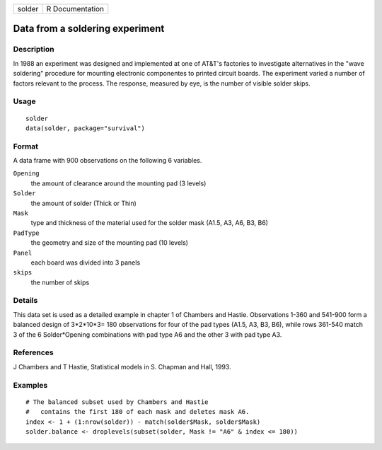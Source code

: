====== ===============
solder R Documentation
====== ===============

Data from a soldering experiment
--------------------------------

Description
~~~~~~~~~~~

In 1988 an experiment was designed and implemented at one of AT&T's
factories to investigate alternatives in the "wave soldering" procedure
for mounting electronic componentes to printed circuit boards. The
experiment varied a number of factors relevant to the process. The
response, measured by eye, is the number of visible solder skips.

Usage
~~~~~

::

   solder
   data(solder, package="survival")

Format
~~~~~~

A data frame with 900 observations on the following 6 variables.

``Opening``
   the amount of clearance around the mounting pad (3 levels)

``Solder``
   the amount of solder (Thick or Thin)

``Mask``
   type and thickness of the material used for the solder mask (A1.5,
   A3, A6, B3, B6)

``PadType``
   the geometry and size of the mounting pad (10 levels)

``Panel``
   each board was divided into 3 panels

``skips``
   the number of skips

Details
~~~~~~~

This data set is used as a detailed example in chapter 1 of Chambers and
Hastie. Observations 1-360 and 541-900 form a balanced design of
3*2*10*3= 180 observations for four of the pad types (A1.5, A3, B3, B6),
while rows 361-540 match 3 of the 6 Solder*Opening combinations with pad
type A6 and the other 3 with pad type A3.

References
~~~~~~~~~~

J Chambers and T Hastie, Statistical models in S. Chapman and Hall,
1993.

Examples
~~~~~~~~

::

   # The balanced subset used by Chambers and Hastie
   #   contains the first 180 of each mask and deletes mask A6. 
   index <- 1 + (1:nrow(solder)) - match(solder$Mask, solder$Mask)
   solder.balance <- droplevels(subset(solder, Mask != "A6" & index <= 180))
